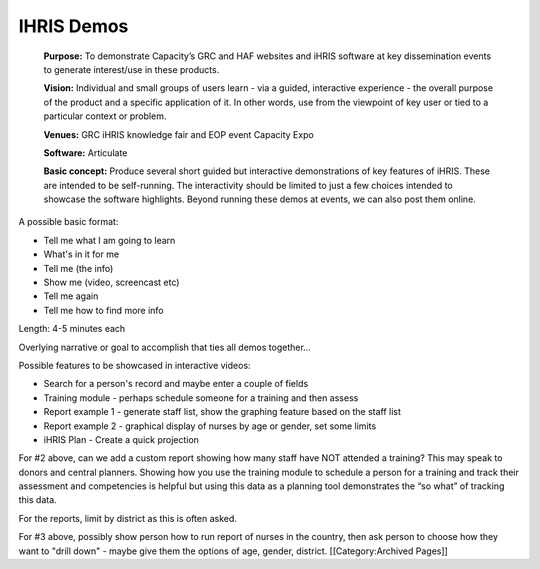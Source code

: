 IHRIS Demos
===========

 **Purpose:**  To demonstrate Capacity’s GRC and HAF websites and iHRIS software at key dissemination events to generate interest/use in these products.

 **Vision:**  Individual and small groups of users learn - via a guided, interactive experience - the overall purpose of the product and a specific application of it. In other words, use from the viewpoint of key user or tied to a particular context or problem.

 **Venues:**  GRC iHRIS knowledge fair and EOP event Capacity Expo

 **Software:**  Articulate

 **Basic concept:**  Produce several short guided but interactive demonstrations of key features of iHRIS. These are intended to be self-running. The interactivity should be limited to just a few choices intended to showcase the software highlights. Beyond running these demos at events, we can also post them online.

A possible basic format:



* Tell me what I am going to learn
* What's in it for me
* Tell me (the info)
* Show me (video, screencast etc)
* Tell me again
* Tell me how to find more info

Length: 4-5 minutes each

Overlying narrative or goal to accomplish that ties all demos together...

Possible features to be showcased in interactive videos:


* Search for a person's record and maybe enter a couple of fields
* Training module - perhaps schedule someone for a training and then assess
* Report example 1 - generate staff list, show the graphing feature based on the staff list
* Report example 2 - graphical display of nurses by age or gender, set some limits
* iHRIS Plan - Create a quick projection

For #2 above, can we add a custom report showing how many staff have NOT attended a training?  This may speak to donors and central planners.  Showing how you use the training module to schedule a person for a training and track their assessment and competencies is helpful but using this data as a planning tool demonstrates the “so what” of tracking this data.

For the reports, limit by district as this is often asked.

For #3 above, possibly show person how to run report of nurses in the country, then ask person to choose how they want to "drill down" - maybe give them the options of age, gender, district.
[[Category:Archived Pages]]
